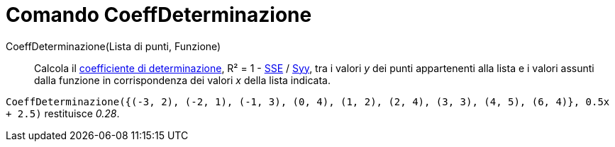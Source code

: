 = Comando CoeffDeterminazione

CoeffDeterminazione(Lista di punti, Funzione)::
  Calcola il http://en.wikipedia.org/wiki/it:Coefficiente_di_determinazione[coefficiente di determinazione], R² = 1 -
  xref:/commands/Comando_SommaQuadratiErrori.adoc[SSE] / xref:/commands/Comando_SYY.adoc[Syy], tra i valori _y_ dei
  punti appartenenti alla lista e i valori assunti dalla funzione in corrispondenza dei valori _x_ della lista indicata.

[EXAMPLE]
====

`++CoeffDeterminazione({(-3, 2), (-2, 1), (-1, 3), (0, 4), (1, 2), (2, 4), (3, 3), (4, 5), (6, 4)}, 0.5x + 2.5)++`
restituisce _0.28_.

====

